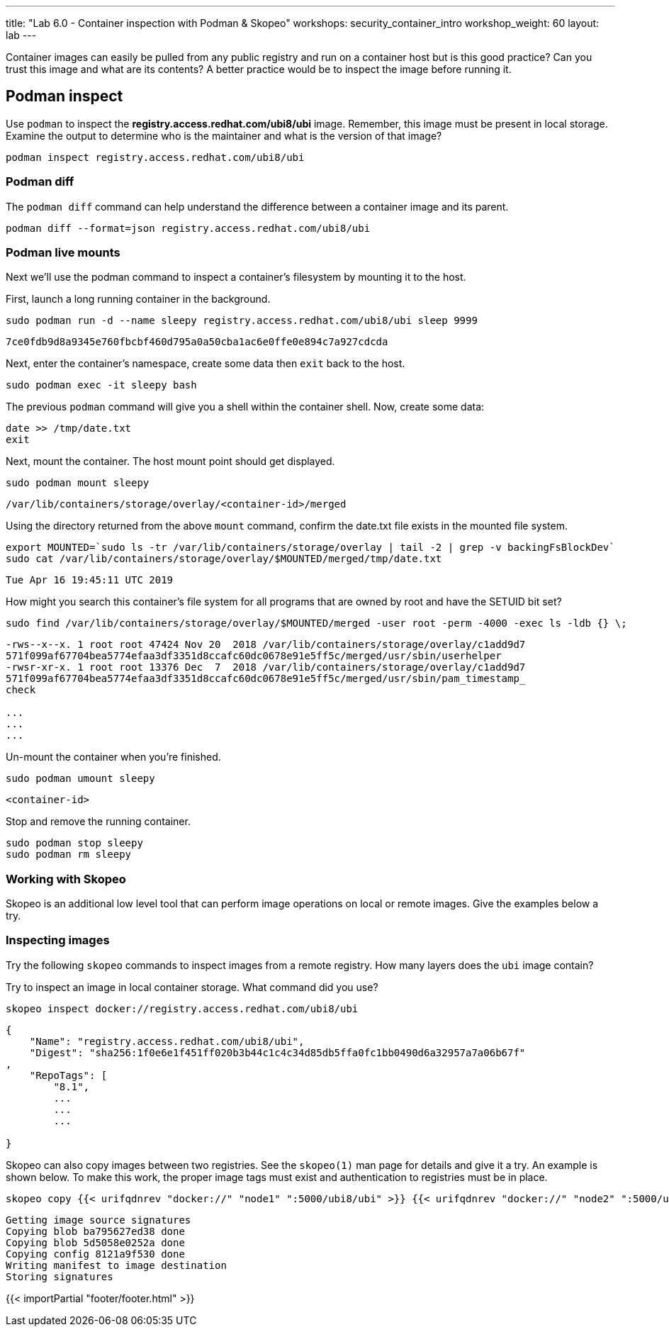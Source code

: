 ---
title: "Lab 6.0 - Container inspection with Podman & Skopeo"
workshops: security_container_intro
workshop_weight: 60
layout: lab
---

:GUID: %guid%
:markup-in-source: verbatim,attributes,quotes
:toc:

:badges:
:icons: font
:imagesdir: /workshops/security_container_intro/images
:source-highlighter: highlight.js
:source-language: yaml

Container images can easily be pulled from any public registry and run on a container host but is this good practice? Can you trust this image and what are its contents? A better practice would be to inspect the image before running it. 

== Podman inspect

Use `podman` to inspect the *registry.access.redhat.com/ubi8/ubi* image. Remember, this image must be present in local storage. Examine the output to determine who is the maintainer and what is the version of that image?

[source,bash]
----
podman inspect registry.access.redhat.com/ubi8/ubi
----

=== Podman diff

The `podman diff` command can help understand the difference between a container image and its parent. 
[source,bash]
----
podman diff --format=json registry.access.redhat.com/ubi8/ubi
----

=== Podman live mounts

Next we’ll use the podman command to inspect a container’s filesystem by mounting it to the host.

First, launch a long running container in the background.
[source,bash]
----
sudo podman run -d --name sleepy registry.access.redhat.com/ubi8/ubi sleep 9999
----
....
7ce0fdb9d8a9345e760fbcbf460d795a0a50cba1ac6e0ffe0e894c7a927cdcda
....

Next, enter the container's namespace, create some data then `exit` back to the host.
[source,bash]
----
sudo podman exec -it sleepy bash
----
The previous `podman` command will give you a shell within the container shell.  Now, create some data:
[source,bash]
----
date >> /tmp/date.txt
exit
----

Next, mount the container. The host mount point should get displayed.
[source,bash]
----
sudo podman mount sleepy
----

....
/var/lib/containers/storage/overlay/<container-id>/merged
....

Using the directory returned from the above `mount` command, confirm the date.txt file exists in the mounted file system.
[source,bash]
----
export MOUNTED=`sudo ls -tr /var/lib/containers/storage/overlay | tail -2 | grep -v backingFsBlockDev`
sudo cat /var/lib/containers/storage/overlay/$MOUNTED/merged/tmp/date.txt
----
....
Tue Apr 16 19:45:11 UTC 2019
....

How might you search this container's file system for all programs that are owned by root and have the SETUID bit set?
[source,bash]
----
sudo find /var/lib/containers/storage/overlay/$MOUNTED/merged -user root -perm -4000 -exec ls -ldb {} \;
----
....
-rws--x--x. 1 root root 47424 Nov 20  2018 /var/lib/containers/storage/overlay/c1add9d7
571f099af67704bea5774efaa3df3351d8ccafc60dc0678e91e5ff5c/merged/usr/sbin/userhelper
-rwsr-xr-x. 1 root root 13376 Dec  7  2018 /var/lib/containers/storage/overlay/c1add9d7
571f099af67704bea5774efaa3df3351d8ccafc60dc0678e91e5ff5c/merged/usr/sbin/pam_timestamp_
check

...
...
...
....

Un-mount the container when you're finished.
[source,bash]
----
sudo podman umount sleepy
----
....
<container-id>
....

Stop and remove the running container.
[source,bash]
----
sudo podman stop sleepy
sudo podman rm sleepy
----

=== Working with Skopeo

Skopeo is an additional low level tool that can perform image operations on local or remote images. Give the examples below a try.  

=== Inspecting images

Try the following `skopeo` commands to inspect images from a remote registry. How
many layers does the `ubi` image contain? 

Try to inspect an image in local container storage. What command did you use?
[source,bash]
----
skopeo inspect docker://registry.access.redhat.com/ubi8/ubi
----
....
{
    "Name": "registry.access.redhat.com/ubi8/ubi",
    "Digest": "sha256:1f0e6e1f451ff020b3b44c1c4c34d85db5ffa0fc1bb0490d6a32957a7a06b67f"
,
    "RepoTags": [
        "8.1",
        ...
        ...
        ...

}
....

Skopeo can also copy images between two registries. See the `skopeo(1)` man page for details and give it a try. An example is shown below. To make this work, the proper image tags must exist and authentication to registries must be in place.
[source,bash]
----
skopeo copy {{< urifqdnrev "docker://" "node1" ":5000/ubi8/ubi" >}} {{< urifqdnrev "docker://" "node2" ":5000/ubi8/ubi" >}}
----
....
Getting image source signatures
Copying blob ba795627ed38 done
Copying blob 5d5058e0252a done
Copying config 8121a9f530 done
Writing manifest to image destination
Storing signatures
....

{{< importPartial "footer/footer.html" >}}
